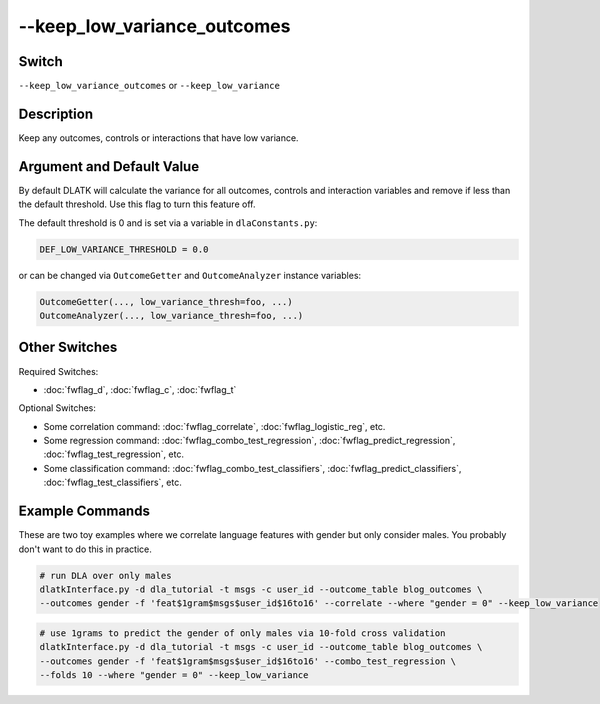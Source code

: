 .. _fwflag_keep_low_variance_outcomes:
============
--keep_low_variance_outcomes
============
Switch
======

``--keep_low_variance_outcomes`` or ``--keep_low_variance``

Description
===========

Keep any outcomes, controls or interactions that have low variance. 

Argument and Default Value
==========================

By default DLATK will calculate the variance for all outcomes, controls and interaction variables and remove if less than the default threshold. Use this flag to turn this feature off.

The default threshold is 0 and is set via a variable in ``dlaConstants.py``:

.. code-block:: python

	DEF_LOW_VARIANCE_THRESHOLD = 0.0

or can be changed via ``OutcomeGetter`` and ``OutcomeAnalyzer`` instance variables:

.. code-block:: python

	OutcomeGetter(..., low_variance_thresh=foo, ...)
	OutcomeAnalyzer(..., low_variance_thresh=foo, ...)

Other Switches
==============

Required Switches:

* :doc:`fwflag_d`, :doc:`fwflag_c`, :doc:`fwflag_t` 

Optional Switches:

* Some correlation command: :doc:`fwflag_correlate`, :doc:`fwflag_logistic_reg`, etc.
* Some regression command: :doc:`fwflag_combo_test_regression`, :doc:`fwflag_predict_regression`, :doc:`fwflag_test_regression`, etc. 
* Some classification command: :doc:`fwflag_combo_test_classifiers`, :doc:`fwflag_predict_classifiers`, :doc:`fwflag_test_classifiers`, etc.

Example Commands
================

These are two toy examples where we correlate language features with gender but only consider males. You probably don't want to do this in practice.

.. code-block:: bash

	# run DLA over only males
	dlatkInterface.py -d dla_tutorial -t msgs -c user_id --outcome_table blog_outcomes \
	--outcomes gender -f 'feat$1gram$msgs$user_id$16to16' --correlate --where "gender = 0" --keep_low_variance

.. code-block:: bash

	# use 1grams to predict the gender of only males via 10-fold cross validation
	dlatkInterface.py -d dla_tutorial -t msgs -c user_id --outcome_table blog_outcomes \
	--outcomes gender -f 'feat$1gram$msgs$user_id$16to16' --combo_test_regression \
	--folds 10 --where "gender = 0" --keep_low_variance

